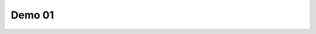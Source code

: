 Demo 01
#######

.. autopages:: autopages_callable "arg1" "arg2" debug=True nb_pages=4
   :caption: Demo 01
